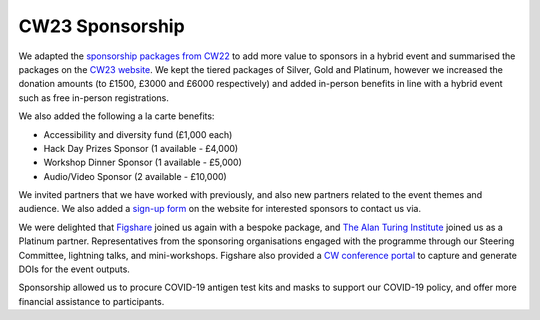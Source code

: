 .. _cw23-eps-sponsorship:

CW23 Sponsorship
=================

We adapted the `sponsorship packages from CW22 <https://software.ac.uk/cw22/sponsorship>`_ to add more value to sponsors in a hybrid event and summarised the packages on the `CW23 website <https://software.ac.uk/cw23/sponsorship>`_.
We kept the tiered packages of Silver, Gold and Platinum, however we increased the donation amounts (to £1500, £3000 and £6000 respectively) and added in-person benefits in line with a hybrid event such as free in-person registrations.

We also added the following a la carte benefits:

- Accessibility and diversity fund (£1,000 each)
- Hack Day Prizes Sponsor (1 available - £4,000)
- Workshop Dinner Sponsor (1 available - £5,000)
- Audio/Video Sponsor (2 available - £10,000)

We invited partners that we have worked with previously, and also new partners related to the event themes and audience.
We also added a `sign-up form <https://forms.gle/zKAhDZQD7nxN7vNP7>`_ on the website for interested sponsors to contact us via.

We were delighted that `Figshare <https://figshare.com/>`_ joined us again with a bespoke package, and `The Alan Turing Institute <https://www.turing.ac.uk/>`_ joined us as a Platinum partner.
Representatives from the sponsoring organisations engaged with the programme through our Steering Committee, lightning talks, and mini-workshops.
Figshare also provided a `CW conference portal <https://ssi-cw.figshare.com/>`_ to capture and generate DOIs for the event outputs.

Sponsorship allowed us to procure COVID-19 antigen test kits and masks to support our COVID-19 policy, and offer more financial assistance to participants.
